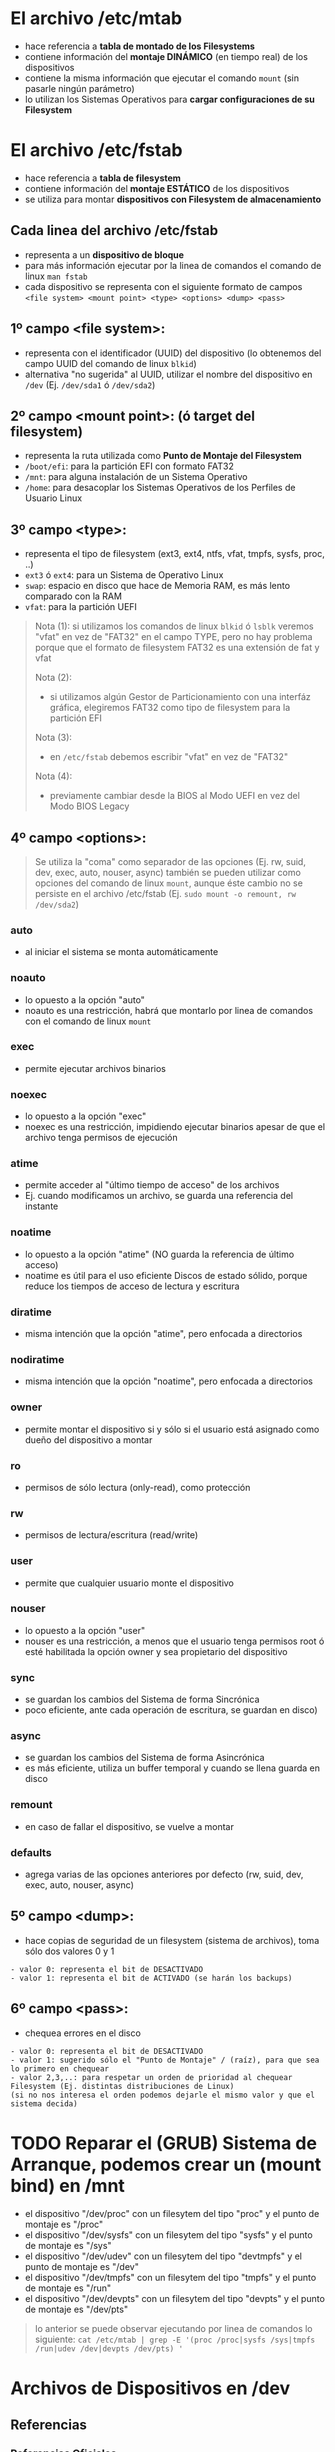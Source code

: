 * El archivo /etc/mtab
  - hace referencia a *tabla de montado de los Filesystems*
  - contiene información del *montaje DINÁMICO* (en tiempo real) de los dispositivos
  - contiene la misma información que ejecutar el comando ~mount~ (sin pasarle ningún parámetro)
  - lo utilizan los Sistemas Operativos para *cargar configuraciones de su Filesystem*
* El archivo /etc/fstab
  - hace referencia a *tabla de filesystem*
  - contiene información del *montaje ESTÁTICO* de los dispositivos
  - se utiliza para montar *dispositivos con Filesystem de almacenamiento*
** Cada linea del archivo /etc/fstab
   - representa a un *dispositivo de bloque*
   - para más información ejecutar por la linea de comandos el comando de linux ~man fstab~
   - cada dispositivo se representa con el siguiente formato de campos ~<file system> <mount point> <type> <options> <dump> <pass>~
** 1º campo <file system>:
   - representa con el identificador (UUID) del dispositivo (lo obtenemos del campo UUID del comando de linux ~blkid~)
   - alternativa "no sugerida" al UUID, utilizar el nombre del dispositivo en ~/dev~ (Ej. ~/dev/sda1~ ó ~/dev/sda2~)
** 2º campo <mount point>: (ó target del filesystem)
   - representa la ruta utilizada como *Punto de Montaje del Filesystem*
   - ~/boot/efi~: para la partición EFI con formato FAT32
   - ~/mnt~: para alguna instalación de un Sistema Operativo
   - ~/home~: para desacoplar los Sistemas Operativos de los Perfiles de Usuario Linux
** 3º campo <type>:
   - representa el tipo de filesystem (ext3, ext4, ntfs, vfat, tmpfs, sysfs, proc, ..)
   - ~ext3~ ó ~ext4~: para un Sistema de Operativo Linux
   - ~swap~: espacio en disco que hace de Memoria RAM, es más lento comparado con la RAM
   - ~vfat~: para la partición UEFI

   #+BEGIN_QUOTE
   Nota (1):
   si utilizamos los comandos de linux ~blkid~ ó ~lsblk~ veremos "vfat" en vez de "FAT32" en el campo TYPE,
   pero no hay problema porque que el formato de filesystem FAT32 es una extensión de fat y vfat

   Nota (2):
   - si utilizamos algún Gestor de Particionamiento con una interfáz gráfica, elegiremos FAT32 como tipo de filesystem para la partición EFI

   Nota (3):
   - en ~/etc/fstab~ debemos escribir "vfat" en vez de "FAT32"

   Nota (4):
   - previamente cambiar desde la BIOS al Modo UEFI en vez del Modo BIOS Legacy
   #+END_QUOTE
** 4º campo <options>:
   #+BEGIN_QUOTE
   Se utiliza la "coma" como separador de las opciones (Ej. rw, suid, dev, exec, auto, nouser, async)
   también se pueden utilizar como opciones del comando de linux ~mount~, aunque éste cambio no se persiste en el archivo /etc/fstab
   (Ej. ~sudo mount -o remount, rw /dev/sda2~)
   #+END_QUOTE
*** auto
    - al iniciar el sistema se monta automáticamente
*** noauto
    - lo opuesto a la opción "auto"
    - noauto es una restricción, habrá que montarlo por linea de comandos con el comando de linux ~mount~
*** exec
    - permite ejecutar archivos binarios
*** noexec
    - lo opuesto a la opción "exec"
    - noexec es una restricción, impidiendo ejecutar binarios apesar de que el archivo tenga permisos de ejecución
*** atime
    - permite acceder al "último tiempo de acceso" de los archivos
    - Ej. cuando modificamos un archivo, se guarda una referencia del instante
*** noatime
    - lo opuesto a la opción "atime" (NO guarda la referencia de último acceso)
    - noatime es útil para el uso eficiente Discos de estado sólido, porque reduce los tiempos de acceso de lectura y escritura
*** diratime
    - misma intención que la opción "atime", pero enfocada a directorios
*** nodiratime
    - misma intención que la opción "noatime", pero enfocada a directorios
*** owner
    - permite montar el dispositivo si y sólo si el usuario está asignado como dueño del dispositivo a montar
*** ro
    - permisos de sólo lectura (only-read), como protección
*** rw
    - permisos de lectura/escritura (read/write)
*** user
    - permite que cualquier usuario monte el dispositivo
*** nouser
    - lo opuesto a la opción "user"
    - nouser es una restricción, a menos que el usuario tenga permisos root ó esté habilitada la opción owner y sea propietario del dispositivo
*** sync
    - se guardan los cambios del Sistema de forma Sincrónica
    - poco eficiente, ante cada operación de escritura, se guardan en disco)
*** async
    - se guardan los cambios del Sistema de forma Asincrónica
    - es más eficiente, utiliza un buffer temporal y cuando se llena guarda en disco
*** remount
    - en caso de fallar el dispositivo, se vuelve a montar
*** defaults
    - agrega varias de las opciones anteriores por defecto (rw, suid, dev, exec, auto, nouser, async)
** 5º campo <dump>:
   - hace copias de seguridad de un filesystem (sistema de archivos), toma sólo dos valores 0 y 1

   #+BEGIN_EXAMPLE
   - valor 0: representa el bit de DESACTIVADO
   - valor 1: representa el bit de ACTIVADO (se harán los backups)
   #+END_EXAMPLE
** 6º campo <pass>:
   - chequea errores en el disco

   #+BEGIN_EXAMPLE
   - valor 0: representa el bit de DESACTIVADO
   - valor 1: sugerido sólo el "Punto de Montaje" / (raíz), para que sea lo primero en chequear
   - valor 2,3,..: para respetar un orden de prioridad al chequear Filesystem (Ej. distintas distribuciones de Linux)
   (si no nos interesa el orden podemos dejarle el mismo valor y que el sistema decida)
   #+END_EXAMPLE
* TODO Reparar el (GRUB) Sistema de Arranque, podemos crear un (mount bind) en /mnt
  - el dispositivo "/dev/proc" con un filesytem del tipo "proc" y el punto de montaje es "/proc"
  - el dispositivo "/dev/sysfs" con un filesytem del tipo "sysfs" y el punto de montaje es "/sys"
  - el dispositivo "/dev/udev" con un filesytem del tipo "devtmpfs" y el punto de montaje es "/dev"
  - el dispositivo "/dev/tmpfs" con un filesytem del tipo "tmpfs" y el punto de montaje es "/run"
  - el dispositivo "/dev/devpts" con un filesytem del tipo "devpts" y el punto de montaje es "/dev/pts"

  #+BEGIN_QUOTE
  lo anterior se puede observar ejecutando por linea de comandos lo siguiente:
  ~cat /etc/mtab | grep -E '(proc /proc|sysfs /sys|tmpfs /run|udev /dev|devpts /dev/pts) '~
  #+END_QUOTE
* Archivos de Dispositivos en /dev
** Referencias
*** Referencias Oficiales
    1. [[https://www.debian.org/releases/stable/armel/apcs04.es.html][Nombres de dispositivos en Linux (debian.org)]]
*** Referencias Extraoficiales
    1. [[https://www.baeldung.com/linux/dev-directory][Understanding the /dev directory in linux (baeldung.com)]]
* Puntos de Montaje
** Referencias
*** Referencias Extraoficiales
    1. [[https://www.baeldung.com/linux/bind-mounts][understanding bind mounts (baeldung.com)]]
* Referencias
** Referencias Oficiales
   1. [[https://www.pathname.com/fhs/][Filesystem Hierarchy Standard (pathname.com)]]
   2. [[https://tldp.org/LDP/Linux-Filesystem-Hierarchy/html/c23.html][Linux Filesystem Hierarchy (tldp.org)]]
   3. [[http://es.tldp.org/Manuales-LuCAS/doc-guia-admin-sis-linux/gasl.pdf][Guia para Administradores de Sistemas GNU/Linux (es.tldp.org)]]
** Referencias Extraoficiales
   1. [[https://www.makeuseof.com/linux-directory-structure-explained/][The Linux Directory Structure explained (makeuseof.com)]]
